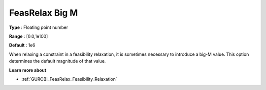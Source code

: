 .. _GUROBI_General_-_FeasRelax_big-M:


FeasRelax Big M
===============



**Type** :	Floating point number	

**Range** :	[0.0,1e100]	

**Default** :	1e6	



When relaxing a constraint in a feasibility relaxation, it is sometimes necessary to introduce a big-M value. This option determines the default magnitude of that value.



**Learn more about** 

*	:ref:`GUROBI_FeasRelax_Feasibility_Relaxation`  
